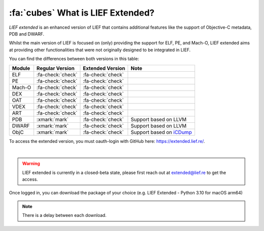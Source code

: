 :fa:`cubes` What is LIEF Extended?
----------------------------------

*LIEF extended* is an enhanced version of LIEF that contains additional features
like the support of Objective-C metadata, PDB and DWARF.

Whilst the main version of LIEF is focused on (only) providing the support for
ELF, PE, and Mach-O, LIEF extended aims at providing other functionalities that
were not originally designed to be integrated in LIEF.

You can find the differences between both versions in this table:

+--------+-------------------+-------------------+---------------------------------------------------------------------+
| Module | Regular Version   | Extended Version  | Note                                                                |
+========+===================+===================+=====================================================================+
| ELF    | :fa-check:`check` | :fa-check:`check` |                                                                     |
+--------+-------------------+-------------------+---------------------------------------------------------------------+
| PE     | :fa-check:`check` | :fa-check:`check` |                                                                     |
+--------+-------------------+-------------------+---------------------------------------------------------------------+
| Mach-O | :fa-check:`check` | :fa-check:`check` |                                                                     |
+--------+-------------------+-------------------+---------------------------------------------------------------------+
| DEX    | :fa-check:`check` | :fa-check:`check` |                                                                     |
+--------+-------------------+-------------------+---------------------------------------------------------------------+
| OAT    | :fa-check:`check` | :fa-check:`check` |                                                                     |
+--------+-------------------+-------------------+---------------------------------------------------------------------+
| VDEX   | :fa-check:`check` | :fa-check:`check` |                                                                     |
+--------+-------------------+-------------------+---------------------------------------------------------------------+
| ART    | :fa-check:`check` | :fa-check:`check` |                                                                     |
+--------+-------------------+-------------------+---------------------------------------------------------------------+
| PDB    | :xmark:`mark`     | :fa-check:`check` | Support based on LLVM                                               |
+--------+-------------------+-------------------+---------------------------------------------------------------------+
| DWARF  | :xmark:`mark`     | :fa-check:`check` | Support based on LLVM                                               |
+--------+-------------------+-------------------+---------------------------------------------------------------------+
| ObjC   | :xmark:`mark`     | :fa-check:`check` | Support based on `iCDump <https://github.com/romainthomas/iCDump>`_ |
+--------+-------------------+-------------------+---------------------------------------------------------------------+

To access the extended version, you must oauth-login with GitHub here: https://extended.lief.re/.

.. image:: ../_static/login.webp
   :alt: LIEF Extended Login Interface
   :align: center

|

.. warning::

  LIEF extended is currently in a closed-beta state, please first reach out at
  extended@lief.re to get the access.

Once logged in, you can download the package of your choice
(e.g. LIEF Extended - Python 3.10 for macOS arm64)

.. note::

  There is a delay between each download.
